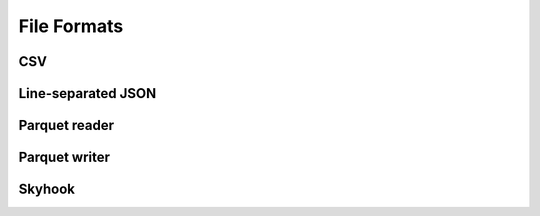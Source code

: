.. Licensed to the Apache Software Foundation (ASF) under one
.. or more contributor license agreements.  See the NOTICE file
.. distributed with this work for additional information
.. regarding copyright ownership.  The ASF licenses this file
.. to you under the Apache License, Version 2.0 (the
.. "License"); you may not use this file except in compliance
.. with the License.  You may obtain a copy of the License at

..   http://www.apache.org/licenses/LICENSE-2.0

.. Unless required by applicable law or agreed to in writing,
.. software distributed under the License is distributed on an
.. "AS IS" BASIS, WITHOUT WARRANTIES OR CONDITIONS OF ANY
.. KIND, either express or implied.  See the License for the
.. specific language governing permissions and limitations
.. under the License.

============
File Formats
============

.. _cpp-api-csv:

CSV
===

.. doxygenstruct:: arrow::csv::ReadOptions
   :members:

.. doxygenstruct:: arrow::csv::ParseOptions
   :members:

.. doxygenstruct:: arrow::csv::ConvertOptions
   :members:

.. doxygenclass:: arrow::csv::TableReader
   :members:

.. _cpp-api-json:

Line-separated JSON
===================

.. doxygenenum:: arrow::json::UnexpectedFieldBehavior

.. doxygenstruct:: arrow::json::ReadOptions
   :members:

.. doxygenstruct:: arrow::json::ParseOptions
   :members:

.. doxygenclass:: arrow::json::TableReader
   :members:

.. _cpp-api-parquet:

Parquet reader
==============

.. doxygenclass:: parquet::ReaderProperties
   :members:

.. doxygenclass:: parquet::ArrowReaderProperties
   :members:

.. doxygenclass:: parquet::ParquetFileReader
   :members:

.. doxygenclass:: parquet::arrow::FileReader
   :members:

.. doxygenclass:: parquet::arrow::FileReaderBuilder
   :members:

.. doxygengroup:: parquet-arrow-reader-factories
   :content-only:

.. doxygenclass:: parquet::StreamReader
   :members:

Parquet writer
==============

.. doxygenclass:: parquet::WriterProperties
   :members:

.. doxygenclass:: parquet::ArrowWriterProperties
   :members:

.. doxygenclass:: parquet::arrow::FileWriter
   :members:

.. doxygenfunction:: parquet::arrow::WriteTable

.. doxygenclass:: parquet::StreamWriter
   :members:

Skyhook
=======

.. doxygenclass:: arrow::dataset::SkyhookFileFormat
   :members:

.. doxygenclass:: arrow::dataset::DirectObjectAccess
   :members:

.. doxygenclass:: arrow::dataset::connection::RadosConnection
   :members:

.. TODO ORC
